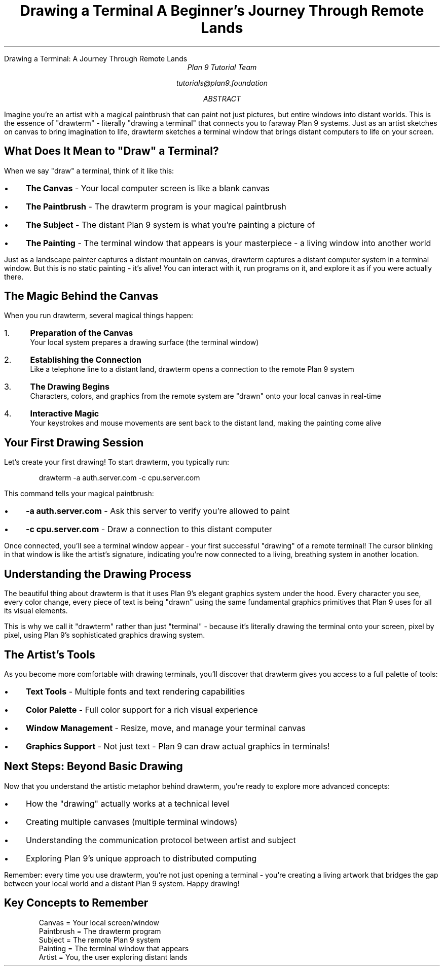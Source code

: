 .HTML "Drawing a Terminal: A Journey Through Remote Lands"
.TL
Drawing a Terminal
.br
A Beginner's Journey Through Remote Lands
.AU
Plan 9 Tutorial Team
.sp
tutorials@plan9.foundation
.AB
Imagine you're an artist with a magical paintbrush that can paint not just pictures,
but entire windows into distant worlds. This is the essence of "drawterm" - 
literally "drawing a terminal" that connects you to faraway Plan 9 systems.
Just as an artist sketches on canvas to bring imagination to life, drawterm
sketches a terminal window that brings distant computers to life on your screen.
.AE

.SH
What Does It Mean to "Draw" a Terminal?
.PP
When we say "draw" a terminal, think of it like this:
.IP \(bu 3
.B "The Canvas"
- Your local computer screen is like a blank canvas
.IP \(bu
.B "The Paintbrush" 
- The drawterm program is your magical paintbrush
.IP \(bu
.B "The Subject"
- The distant Plan 9 system is what you're painting a picture of
.IP \(bu
.B "The Painting"
- The terminal window that appears is your masterpiece - a living window into another world

.PP
Just as a landscape painter captures a distant mountain on canvas, drawterm captures
a distant computer system in a terminal window. But this is no static painting - 
it's alive! You can interact with it, run programs on it, and explore it as if 
you were actually there.

.SH
The Magic Behind the Canvas
.PP
When you run drawterm, several magical things happen:

.IP "1." 4
.B "Preparation of the Canvas"
.br
Your local system prepares a drawing surface (the terminal window)

.IP "2." 4
.B "Establishing the Connection"
.br
Like a telephone line to a distant land, drawterm opens a connection to the 
remote Plan 9 system

.IP "3." 4
.B "The Drawing Begins"
.br
Characters, colors, and graphics from the remote system are "drawn" onto your 
local canvas in real-time

.IP "4." 4
.B "Interactive Magic"
.br
Your keystrokes and mouse movements are sent back to the distant land, making 
the painting come alive

.SH
Your First Drawing Session
.PP
Let's create your first drawing! To start drawterm, you typically run:
.DS
drawterm -a auth.server.com -c cpu.server.com
.DE

This command tells your magical paintbrush:
.IP \(bu 3
.B "-a auth.server.com"
- Ask this server to verify you're allowed to paint
.IP \(bu
.B "-c cpu.server.com" 
- Draw a connection to this distant computer

.PP
Once connected, you'll see a terminal window appear - your first successful 
"drawing" of a remote terminal! The cursor blinking in that window is like 
the artist's signature, indicating you're now connected to a living, breathing 
system in another location.

.SH
Understanding the Drawing Process
.PP
The beautiful thing about drawterm is that it uses Plan 9's elegant graphics 
system under the hood. Every character you see, every color change, every 
piece of text is being "drawn" using the same fundamental graphics primitives 
that Plan 9 uses for all its visual elements.

.PP
This is why we call it "drawterm" rather than just "terminal" - because it's 
literally drawing the terminal onto your screen, pixel by pixel, using Plan 9's 
sophisticated graphics drawing system.

.SH
The Artist's Tools
.PP
As you become more comfortable with drawing terminals, you'll discover that 
drawterm gives you access to a full palette of tools:

.IP \(bu 3
.B "Text Tools"
- Multiple fonts and text rendering capabilities
.IP \(bu
.B "Color Palette"
- Full color support for a rich visual experience  
.IP \(bu
.B "Window Management"
- Resize, move, and manage your terminal canvas
.IP \(bu
.B "Graphics Support"
- Not just text - Plan 9 can draw actual graphics in terminals!

.SH
Next Steps: Beyond Basic Drawing
.PP
Now that you understand the artistic metaphor behind drawterm, you're ready to 
explore more advanced concepts:

.IP \(bu 3
How the "drawing" actually works at a technical level
.IP \(bu
Creating multiple canvases (multiple terminal windows)
.IP \(bu
Understanding the communication protocol between artist and subject
.IP \(bu
Exploring Plan 9's unique approach to distributed computing

.PP
Remember: every time you use drawterm, you're not just opening a terminal - 
you're creating a living artwork that bridges the gap between your local world 
and a distant Plan 9 system. Happy drawing!

.SH
Key Concepts to Remember
.DS
Canvas     = Your local screen/window
Paintbrush = The drawterm program  
Subject    = The remote Plan 9 system
Painting   = The terminal window that appears
Artist     = You, the user exploring distant lands
.DE